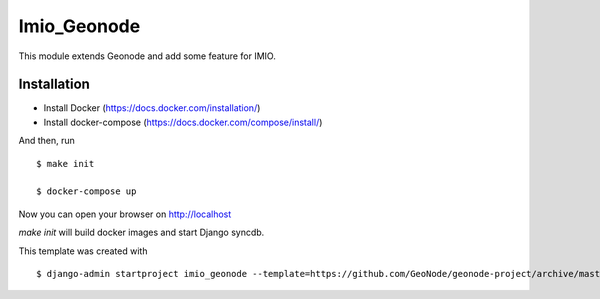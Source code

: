 Imio_Geonode
============

This module extends Geonode and add some feature for IMIO.

Installation
------------

* Install Docker (https://docs.docker.com/installation/)

* Install docker-compose (https://docs.docker.com/compose/install/)

And then, run ::

    $ make init

    $ docker-compose up

Now you can open your browser on http://localhost

`make init` will build docker images and start Django syncdb.



This template was created with ::

    $ django-admin startproject imio_geonode --template=https://github.com/GeoNode/geonode-project/archive/master.zip -epy,rst